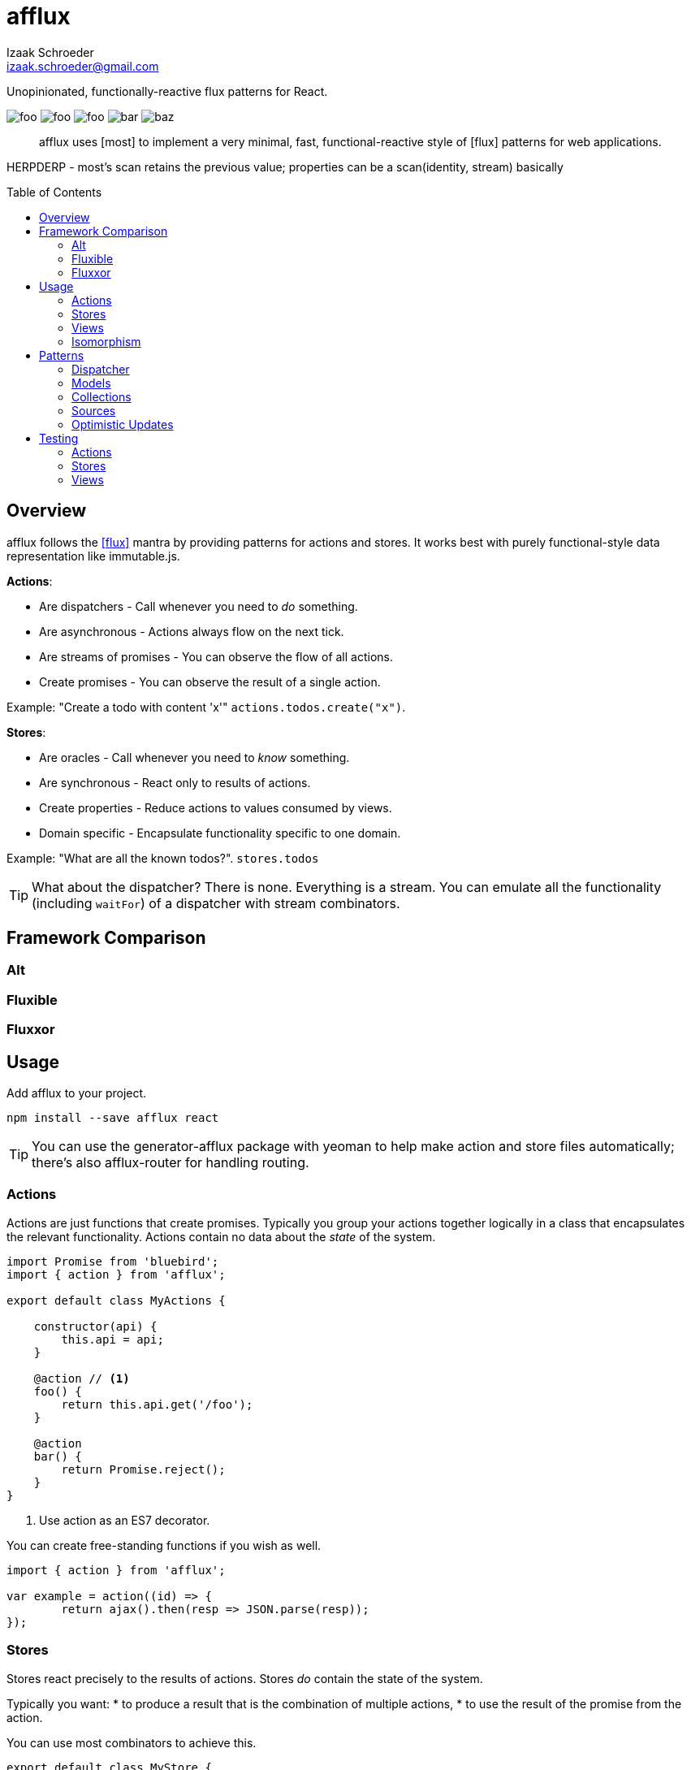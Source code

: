 # {name}
Izaak Schroeder <izaak.schroeder@gmail.com>
:name: afflux
:description: Unopinionated, functionally-reactive flux patterns for React.
:icons: font
:source-highlighter: highlight.js
:idprefix:
:idseparator: -
:toc:
:toc-placement: preamble

{description}

image:http://img.shields.io/travis/izaakschroeder/{name}/master.svg?style=flat[foo]
image:http://img.shields.io/coveralls/izaakschroeder/{name}/master.svg?style=flat[foo]
image:http://img.shields.io/npm/l/{name}.svg?style=flat[foo]
image:http://img.shields.io/npm/v/{name}.svg?style=flat[bar]
image:http://img.shields.io/npm/dm/{name}.svg?style=flat[baz]

[abstract]
{name} uses [most] to implement a very minimal, fast, functional-reactive style of [flux] patterns for web applications.


HERPDERP - most's scan retains the previous value; properties can be a scan(identity, stream) basically

## Overview

{name} follows the <<flux>> mantra by providing patterns for actions and stores. It works best with purely functional-style data representation like immutable.js.

*Actions*:

 * Are dispatchers - Call whenever you need to _do_ something.
 * Are asynchronous - Actions always flow on the next tick.
 * Are streams of promises - You can observe the flow of all actions.
 * Create promises - You can observe the result of a single action.

Example: "Create a todo with content 'x'" `actions.todos.create("x")`.

*Stores*:

 * Are oracles - Call whenever you need to _know_ something.
 * Are synchronous - React only to results of actions.
 * Create properties - Reduce actions to values consumed by views.
 * Domain specific - Encapsulate functionality specific to one domain.

Example: "What are all the known todos?". `stores.todos`


TIP: What about the dispatcher? There is none. Everything is a stream. You can emulate all the functionality (including `waitFor`) of a dispatcher with stream combinators.

## Framework Comparison

### Alt

### Fluxible

### Fluxxor

## Usage

Add {name} to your project.

```sh
npm install --save afflux react
```

TIP: You can use the generator-{name} package with yeoman to help make action and store files automatically; there's also {name}-router for handling routing.

### Actions

Actions are just functions that create promises. Typically you group your actions together logically in a class that encapsulates the relevant functionality. Actions contain no data about the _state_ of the system.

```javascript
import Promise from 'bluebird';
import { action } from 'afflux';

export default class MyActions {

    constructor(api) {
        this.api = api;
    }

    @action // <1>
    foo() {
        return this.api.get('/foo');
    }

    @action
    bar() {
        return Promise.reject();
    }
}
```

<1> Use action as an ES7 decorator.

You can create free-standing functions if you wish as well.

```javascript
import { action } from 'afflux';

var example = action((id) => {
	return ajax().then(resp => JSON.parse(resp));
});
```

### Stores

Stores react precisely to the results of actions. Stores _do_ contain the state of the system.

Typically you want:
 * to produce a result that is the combination of multiple actions,
 * to use the result of the promise from the action.

You can use most combinators to achieve this.

```javascript
export default class MyStore {
    constructor(actions) {
        this.myobjects = actions.bar.await();
    }
}
```

### Views

Higher-order components make using {name} in React views straightforward.

```javascript
import { send, receive } from 'react-beam';
import { observe } from 'react-observe';

@send('stores', 'actions') <1>
class App extends Component {
    render() {
        return <View/>;
    }
}

@observe <2>
@receive('stores', 'actions') <3>
class View extends Component {
    render() {
        return <div></div>
    }
}
```

<1> Use `react-beam` `send` to pass down `stores` and `actions` to child components.
<2> The observe HOC
<3> Use `react-beam` `receive` to get values for `stores` and `actions` from the main app without explicitly needing to set them in `props` every time.

TIP: You can still pass `stores` and `actions` as part of `props` when you need to -- local values override those from parents.

### Isomorphism

Server-side rendering is possible by waiting until all actions have settled and then outputting the result. Clients can then use this result by having the stores dehydrate their state on the server and rehydrate them on the client.

Every request creates new instances of actions and stores so messages and state from one request don't interfere with those of another.

```javascript
import { render } from 'afflux';
import express from 'express';

let app = express();

app.use((req, res) => {
    let component = <App stores={stores} actions={actions}/>;

    render(component).then(result => {
        res.send(result);
    });
});
```

```javascript
import { render } from 'react';
```

## Patterns

### Dispatcher

*Observing all events*:

To observe all actions, simply `merge` them all together.

```javascript
import { merge, observe } from 'most';

const all = merge(actions.a, actions.b, ...);

observe(all, (evt) => {
    console.log('Got event', evt);
});
```

*Waiting for other stores*:

Generally when you wait for another store it's because you want to use its result as part of the new value in your store (combined with whatever actions your store observes). This can be achieved with a `flatMap` combinator.

```javascript
import { map, flatMap, take } from 'most';
import { partial } from 'lodash';

function compute(action, todo) {
    // Do something with both action and todo
    return { ... };
}

const stream = flatMap(
    (result) => map(partial(compute, result), take(1, todos)),
    action
);
```

Roughly this works as follows:

 * `action` emits an event
 * Remember that event and combine it with the next event in `todos`
 * Call `compute` with both of those values and emit the result


You can also explicitly wait for a stream by turning it into a promise with `drain`.

```javascript
import { drain, take } from 'most';

const result = drain(take(1, store.todos));
result.then(() => {
    console.log('Finished waiting for todos');
});
```


### Models

{name} has no model class, however it's easy to pattern models analogous to those of backbone using [immutable]. Note that models have no methods since they cannot sensibly modify themselves - they are never attached to a store, so `save`, `load`, etc. are meaningless.

```javascript
import { Record } from 'immutable';

class MyModel extends Record({ a: 1, b: 2 }) {
    get isAdmin() {
        return this.a > 3;
    }
}

const test = new MyModel();
const derp = new MyModel({ a: 5, b: 7 });

console.log(derp.isAdmin);
```

### Collections

{name} has no collection class, however it's easy to pattern collections analogous to those of backbone using [immutable] and some stream combinators. Collections are stores that accumulate changes to a set of objects over time.

```javascript
import { Map, fromJS } from 'immutable';
import { merge, map, flatMapError } from 'most';
import accumulate from 'afflux/lib/combinators/accumulate';
import update from 'afflux/lib/combinators/update';

export default function createCollection(actions, initialValue) {

	const updates = merge(
		update((todos, todo) => todos.set(todo.id, todo), actions.create),
        update((todos, todo) => todos.delete(todo.id), actions.delete),
		update((_, todos) => todos, actions.rehydrate)
	);

	const s = flatMapError(() => updates, updates);

	const initialValue = base ? fromJS(base) : Map();

	const stream = map(entry => entry.toJS(), accumulate(initialValue, s));


	return { ...actions, source: stream.source, id: 'todo' };
}

```


### Sources

Sometimes information about a single entity is the result of more than one action - maybe you have chat messages that can come from an HTTP API call and from a socket.io event stream. You can use stream combinators to combine these sources for your store.

```javascript
import { merge, fromEvent } from 'most';

class ChatMessageStore {
    constructor(actions, io) {
        const stream = merge(actions.a, fromEvent('message', io));
    }
}
```

NOTE: Information from non-action stream sources *cannot* be accurately detected when using server-side rendering. This pattern should be used on the client only.

### Optimistic Updates

Since actions are just streams of promises, you can simply perform updates before the promise finishes - if the promise is rejected then you revert back to the old value, and if it resolves you simply ensure the current value is the actual value.

```javascript
var beep = action(function(message) {
    if (Math.random() > 0.5) {
        Promise.resolve('beep');
    } else {
        Promise.reject('bop');
    }
});

const optimistic = map((message), beep);
const actual = 

const stream = merge(optimistic, actual);
```


You can extend this to the collection pattern to perform optimistic updates for entire collections as well.

## Testing

Easy to test using any test framework that supports promises. Such a possible combination is [mocha], [chai] and [chai-as-promised].

### Actions

```javascript
import TodoActions from 'actions/todos.action';
describe('#create', () => {

    let actions;

    beforeEach(() => {
        actions = new TodoActions();
    });

    it('should create a new todo', () => {
        return expect(actions.create).to.eventually.equal({ <1>
            foo: 'bar'
        });
    });
});
```

<1> Since actions return promises, we can just test the value of the promise directly.

### Stores

```javascript
import { never, of as just } from 'most';
import TodoStore from 'stores/todos.store';

describe('todos', () => {
    it('should add created todo', () => {
        const actions = { create: just({ id: 5 }), update: never };
        const store = new TodoStore(actions);
        // Since stores are also promises, we can just test the value of
        // the promise directly.
        return expect(store.todos).to.eventually.contain({ id: 5 });
    });
})
```

### Views

Testing views is slightly more involved since React and the DOM are now involved. Stubbing out actions and stores are both straightforward, however, and follow from the previous two types of testing.

```javascript
import View from './view';
import { jsdom } from 'jsdom';
import { renderComponent } from 'react';

describe('View', () => {

    const html = '<!doctype html><html><body><div id="test"/></body></html>';
    let view, actions, stores, document, target;

    function render(view) {
        return renderComponent(view, target);
    }

    beforeEach(() => {
        document = jsdom(html);
        target = document.getElementById('test');
        actions = {
            test: stub().returns(Promise.resolve('yes'))
        }
        stores = {
            todos: emitter()
        }
    });

    describe('#render', () => {
        it('should add todo when add button clicked', () => {
            const view = <View actions={..} stores={..}/>;
            let node = render(view);
            node.button.click();
            expect(actions.test).to.be.calledOnce;
        });
        it('should display list of todos from store', () => {
            const view = <View actions={..} stores={..}/>;
            stores.todos.emit({ id: 5, text: "hello" });
            let node = render(view);
            expect(node.props.children).to.have.length(1);
        });
    });
});
```


[bibliography]
 * [[[flux]]] Flux http://facebook.github.io/flux/
 * [flexy]: https://github.com/nmn/flexy
 * [react-obs]: https://github.com/facebook/react/issues/3398
 * [most]: https://github.com/cujojs/most
 * [kefir]: http://pozadi.github.io/kefir
 * [rxjs]: https://github.com/Reactive-Extensions/RxJS
 * [bacon]: https://baconjs.github.io/
 * [fluxxor]: http://fluxxor.com/
 * [fluxible]: https://github.com/yahoo/fluxible
 * [biff]: https://github.com/FormidableLabs/biff
 * [alt]: http://alt.js.org/
 * [blog post]: https://medium.com/@garychambers108/functional-reactive-react-js-b04a8d97a540
